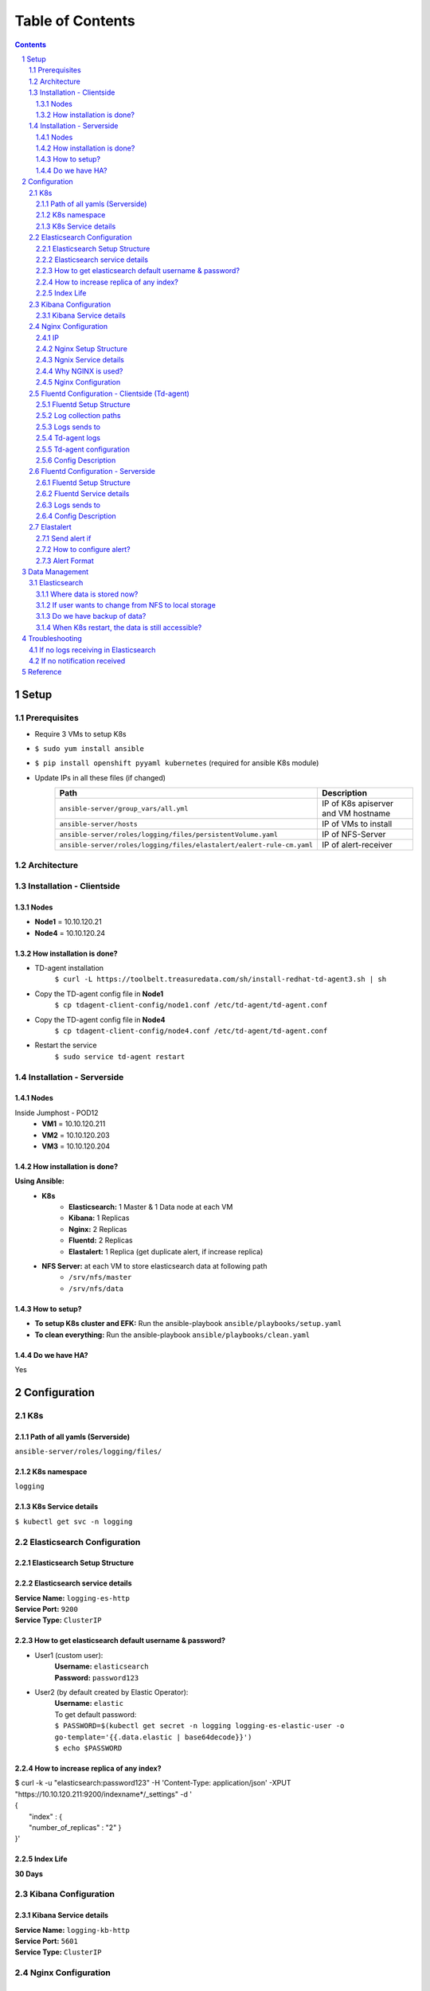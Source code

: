 =================
Table of Contents
=================
.. contents::
.. section-numbering::

Setup
======

Prerequisites
-------------------------
- Require 3 VMs to setup K8s
- ``$ sudo yum install ansible``
- ``$ pip install openshift pyyaml kubernetes`` (required for ansible K8s module)
- Update IPs in all these files (if changed)
   ====================================================================== ======================
   Path                                                                   Description
   ====================================================================== ======================
   ``ansible-server/group_vars/all.yml``                                  IP of K8s apiserver and VM hostname
   ``ansible-server/hosts``                                               IP of VMs to install
   ``ansible-server/roles/logging/files/persistentVolume.yaml``           IP of NFS-Server
   ``ansible-server/roles/logging/files/elastalert/ealert-rule-cm.yaml``  IP of alert-receiver
   ====================================================================== ======================

Architecture
--------------
.. image:: images/setup.png

Installation - Clientside
-------------------------

Nodes
`````
- **Node1** = 10.10.120.21
- **Node4** = 10.10.120.24

How installation is done?
`````````````````````````
- TD-agent installation
   ``$ curl -L https://toolbelt.treasuredata.com/sh/install-redhat-td-agent3.sh | sh``
- Copy the TD-agent config file in **Node1**
   ``$ cp tdagent-client-config/node1.conf /etc/td-agent/td-agent.conf``
- Copy the TD-agent config file in **Node4**
   ``$ cp tdagent-client-config/node4.conf /etc/td-agent/td-agent.conf``
- Restart the service
   ``$ sudo service td-agent restart``

Installation - Serverside
-------------------------

Nodes
`````
Inside Jumphost - POD12
   - **VM1** = 10.10.120.211
   - **VM2** = 10.10.120.203
   - **VM3** = 10.10.120.204


How installation is done?
`````````````````````````
**Using Ansible:**
   - **K8s**
      - **Elasticsearch:** 1 Master & 1 Data node at each VM
      - **Kibana:** 1 Replicas
      - **Nginx:** 2 Replicas
      - **Fluentd:** 2 Replicas
      - **Elastalert:** 1 Replica (get duplicate alert, if increase replica)
   - **NFS Server:** at each VM to store elasticsearch data at following path
      - ``/srv/nfs/master``
      - ``/srv/nfs/data``

How to setup?
`````````````
- **To setup K8s cluster and EFK:** Run the ansible-playbook ``ansible/playbooks/setup.yaml``
- **To clean everything:** Run the ansible-playbook ``ansible/playbooks/clean.yaml``

Do we have HA?
````````````````
Yes

Configuration
=============

K8s
---
Path of all yamls (Serverside)
````````````````````````````````
``ansible-server/roles/logging/files/``

K8s namespace
`````````````
``logging``

K8s Service details
````````````````````
``$ kubectl get svc -n logging``

Elasticsearch Configuration
---------------------------

Elasticsearch Setup Structure
`````````````````````````````
.. image:: images/elasticsearch.png

Elasticsearch service details
`````````````````````````````
| **Service Name:** ``logging-es-http``
| **Service Port:** ``9200``
| **Service Type:** ``ClusterIP``

How to get elasticsearch default username & password?
`````````````````````````````````````````````````````
- User1 (custom user):
    | **Username:** ``elasticsearch``
    | **Password:** ``password123``
- User2 (by default created by Elastic Operator):
    | **Username:** ``elastic``
    | To get default password:
    | ``$ PASSWORD=$(kubectl get secret -n logging logging-es-elastic-user -o go-template='{{.data.elastic | base64decode}}')``
    | ``$ echo $PASSWORD``

How to increase replica of any index?
````````````````````````````````````````
| $ curl -k -u "elasticsearch:password123" -H 'Content-Type: application/json' -XPUT  "https://10.10.120.211:9200/indexname*/_settings" -d '
| {
|   "index" : {
|   "number_of_replicas" : "2" }
| }'

Index Life
```````````
**30 Days**

Kibana Configuration
--------------------

Kibana Service details
````````````````````````
| **Service Name:** ``logging-kb-http``
| **Service Port:** ``5601``
| **Service Type:** ``ClusterIP``

Nginx Configuration
--------------------
IP
````
https://10.10.120.211:32000

Nginx Setup Structure
`````````````````````
.. image:: images/nginx.png

Ngnix Service details
`````````````````````
| **Service Name:** ``nginx``
| **Service Port:** ``32000``
| **Service Type:** ``NodePort``

Why NGINX is used?
```````````````````
`Securing ELK using Nginx <https://logz.io/blog/securing-elk-nginx/>`_

Nginx Configuration
````````````````````
**Path:** ``ansible-server/roles/logging/files/nginx/nginx-conf-cm.yaml``

Fluentd Configuration - Clientside (Td-agent)
---------------------------------------------

Fluentd Setup Structure
````````````````````````
.. image:: images/fluentd-cs.png

Log collection paths
`````````````````````
- ``/tmp/result*/*.log``
- ``/tmp/result*/*.dat``
- ``/tmp/result*/*.csv``
- ``/tmp/result*/stc-liveresults.dat.*``
- ``/var/log/userspace*.log``
- ``/var/log/sriovdp/*.log.*``
- ``/var/log/pods/**/*.log``

Logs sends to
`````````````
Another fluentd instance of K8s cluster (K8s Master: 10.10.120.211) at Jumphost.

Td-agent logs
`````````````
Path of td-agent logs: ``/var/log/td-agent/td-agent.log``

Td-agent configuration
````````````````````````
| Path of conf file: ``/etc/td-agent/td-agent.conf``
| **If any changes is made in td-agent.conf then restart the td-agent service,** ``$ sudo service td-agent restart``

Config Description
````````````````````
- Get the logs from collection path
- | Convert to this format
  | {
  |   msg: "log line"
  |   log_path: “/file/path”
  |   file: “file.name”
  |   host: “pod12-node4”
  | }
- Sends it to fluentd

Fluentd Configuration - Serverside
----------------------------------

Fluentd Setup Structure
````````````````````````
.. image:: images/fluentd-ss.png

Fluentd Service details
````````````````````````
| **Service Name:** ``fluentd``
| **Service Port:** ``32224``
| **Service Type:** ``NodePort``

Logs sends to
`````````````
Elasticsearch service (https://logging-es-http:9200)

Config Description
````````````````````
- **Step 1**
   - Get the logs from Node1 & Node4
- **Step 2**
   ======================================== ======================
   log_path                                 add tag (for routing)
   ======================================== ======================
   ``/tmp/result.*/.*errors.dat``           errordat.log
   ``/tmp/result.*/.*counts.dat``           countdat.log
   ``/tmp/result.*/stc-liveresults.dat.tx`` stcdattx.log
   ``/tmp/result.*/stc-liveresults.dat.rx`` stcdatrx.log
   ``/tmp/result.*/.*Statistics.csv``       ixia.log
   ``/tmp/result.*/vsperf-overall*``        vsperf.log
   ``/tmp/result.*/vswitchd*``              vswitchd.log
   ``/var/log/userspace*``                  userspace.log
   ``/var/log/sriovdp*``                    sriovdp.log
   ``/var/log/pods*``                       pods.log
   ======================================== ======================

- **Step 3**
   Then parse each type using tags.
    - error.conf: to find any error
    - time-series.conf: to parse time series data
    - time-analysis.conf: to calculate time analyasis
- **Step 4**
   ================================ ======================
   host                             add tag (for routing)
   ================================ ======================
   ``pod12-node4``                  node4
   ``worker``                       node1
   ================================ ======================
- **Step 5**
   ================================ ======================
   Tag                              elasticsearch
   ================================ ======================
   ``node4``                        index “node4*”
   ``node1``                        index “node1*”
   ================================ ======================

Elastalert
----------

Send alert if
``````````````
- Blacklist
    - "Failed to run test"
    - "Failed to execute in '30' seconds"
    - "('Result', 'Failed')"
    - "could not open socket: connection refused"
    - "Input/output error"
    - "dpdk|ERR|EAL: Error - exiting with code: 1"
    - "Failed to execute in '30' seconds"
    - "dpdk|ERR|EAL: Driver cannot attach the device"
    - "dpdk|EMER|Cannot create lock on"
    - "dpdk|ERR|VHOST_CONFIG: * device not found"
- Time
    - vswitch_duration > 3 sec

How to configure alert?
````````````````````````
- Add your rule in ``ansible/roles/logging/files/elastalert/ealert-rule-cm.yaml`` (`Elastalert Rule Config <https://elastalert.readthedocs.io/en/latest/ruletypes.html>`_)
    | name: anything
    | type: <check-above-link> #The RuleType to use
    | index: node4*   #index name
    | realert:
    |   minutes: 0    #to get alert for all cases after each interval
    | alert: post #To send alert as HTTP POST
    | http_post_url: "http://url"

- Mount this file to elastalert pod in ``ansible/roles/logging/files/elastalert/elastalert.yaml``.

Alert Format
````````````
{"type": "pattern-match", "label": "failed", "index": "node4-20200815", "log": "error-log-line", "log-path": "/tmp/result/file.log", "reson": "error-message" }

Data Management
===============

Elasticsearch
-------------

Where data is stored now?
`````````````````````````
Data is stored in NFS server with 1 replica of each index (default). Path of data are following:
  - ``/srv/nfs/data (VM1)``
  - ``/srv/nfs/data (VM2)``
  - ``/srv/nfs/data (VM3)``
  - ``/srv/nfs/master (VM1)``
  - ``/srv/nfs/master (VM2)``
  - ``/srv/nfs/master (VM3)``
If user wants to change from NFS to local storage
``````````````````````````````````````````````````
Yes, user can do this, need to configure persistent volume. (``ansible-server/roles/logging/files/persistentVolume.yaml``)

Do we have backup of data?
````````````````````````````
1 replica of each index

When K8s restart, the data is still accessible?
`````````````````````````````````````````````````````
Yes (If data is not deleted from /srv/nfs/data)

Troubleshooting
===============
If no logs receiving in Elasticsearch
--------------------------------------
- Check IP & port of server-fluentd in client config.
- Check client-fluentd logs, ``$ sudo tail -f /var/log/td-agent/td-agent.log``
- Check server-fluentd logs, ``$ sudo kubectl logs -n logging <fluentd-pod-name>``

If no notification received
---------------------------
- Search your "log" in Elasticsearch.
- Check config of elastalert
- Check IP of alert-receiver

Reference
=========
- `Elastic cloud on K8s <https://www.elastic.co/guide/en/cloud-on-k8s/current/k8s-quickstart.html>`_
- `HA Elasticsearch on K8s <https://www.elastic.co/blog/high-availability-elasticsearch-on-kubernetes-with-eck-and-gke>`_
- `Fluentd Configuration <https://docs.fluentd.org/configuration/config-file>`_
- `Elastalert Rule Config <https://elastalert.readthedocs.io/en/latest/ruletypes.html>`_
